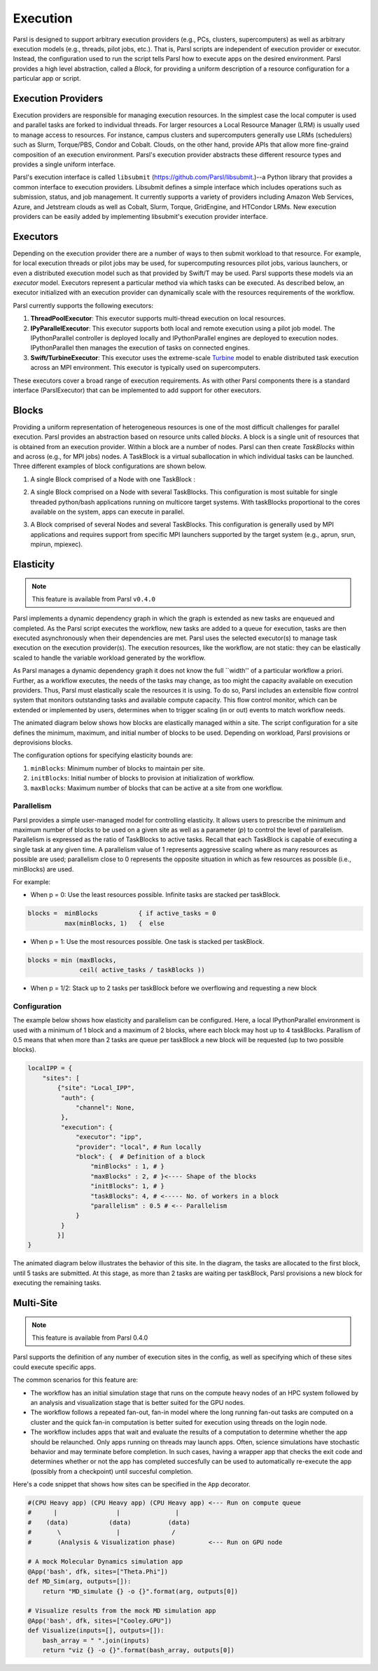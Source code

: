 Execution
=========

Parsl is designed to support arbitrary execution providers (e.g., PCs, clusters, supercomputers) as well as arbitrary execution models (e.g., threads, pilot jobs, etc.). That is, Parsl scripts are independent of execution provider or executor. Instead, the configuration used to run the script tells Parsl how to execute apps on the desired environment.
Parsl provides a high level abstraction, called a *Block*, for providing a uniform description of a resource configuration for a particular app or script.


Execution Providers
-------------------

Execution providers are responsible for managing execution resources. In the simplest case the local computer is used and parallel tasks are forked to individual threads. For larger resources a Local Resource Manager (LRM) is usually used to manage access to resources. For instance, campus clusters and supercomputers generally use LRMs (schedulers) such as Slurm, Torque/PBS, Condor and Cobalt. Clouds, on the other hand, provide APIs that allow more fine-graind composition of an execution environment. Parsl's execution provider abstracts these different resource types and provides a single uniform interface.

Parsl's execution interface is called ``libsubmit`` (`https://github.com/Parsl/libsubmit <https://github.com/Parsl/libsubmit>`_.)--a Python library that provides a common interface to execution providers.
Libsubmit defines a simple interface which includes operations such as submission, status, and job management. It currently supports a variety of providers including Amazon Web Services, Azure, and Jetstream clouds as well as Cobalt, Slurm, Torque, GridEngine, and HTCondor LRMs. New execution providers can be easily added by implementing libsubmit's execution provider interface.

Executors
---------

Depending on the execution provider there are a number of ways to then submit workload to that resource. For example, for local execution threads or pilot jobs may be used, for supercomputing resources pilot jobs, various launchers, or even a distributed execution model such as that provided by Swift/T may be used. Parsl supports these models via an *executor* model.
Executors represent a particular method via which tasks can be executed. As described below, an executor initialized with an execution provider can dynamically scale with the resources requirements of the workflow.

Parsl currently supports the following executors:

1. **ThreadPoolExecutor**: This executor supports multi-thread execution on local resources.

2. **IPyParallelExecutor**: This executor supports both local and remote execution using a pilot job model. The IPythonParallel controller is deployed locally and IPythonParallel engines are deployed to execution nodes. IPythonParallel then manages the execution of tasks on connected engines.

3. **Swift/TurbineExecutor**: This executor uses the extreme-scale `Turbine <http://swift-lang.org/Swift-T/index.php>`_ model to enable distributed task execution across an MPI environment. This executor is typically used on supercomputers.

These executors cover a broad range of execution requirements. As with other Parsl components there is a standard interface (ParslExecutor) that can be implemented to add support for other executors.

Blocks
------

Providing a uniform representation of heterogeneous resources 
is one of the most difficult challenges for parallel execution. 
Parsl provides an abstraction based on resource units called *blocks*.
A block is a single unit of resources that is obtained from an execution provider.
Within a block are a number of nodes. Parsl can then create *TaskBlocks* 
within and across (e.g., for MPI jobs) nodes. 
A TaskBlock is a virtual suballocation in which individual tasks can be launched. 
Three different examples of block configurations are shown below.

1. A single Block comprised of a Node with one TaskBlock :

   .. image:: ../images/N1_T1.png
      :scale: 75%

2. A single Block comprised on a Node with several TaskBlocks. This configuration is
   most suitable for single threaded python/bash applications running on multicore target systems.
   With taskBlocks proportional to the cores available on the system, apps can execute
   in parallel.

   .. image:: ../images/N1_T4.png
       :scale: 75%

3. A Block comprised of several Nodes and several TaskBlocks. This configuration
   is generally used by MPI applications and requires support from specific
   MPI launchers supported by the target system (e.g., aprun, srun, mpirun, mpiexec).

   .. image:: ../images/N4_T2.png


.. _label-elasticity:

Elasticity
----------


.. note::
   This feature is available from Parsl ``v0.4.0``

Parsl implements a dynamic dependency graph in which the 
graph is extended as new tasks are enqueued and completed. 
As the Parsl script executes the workflow, new tasks are added
to a queue for execution, tasks are then executed asynchronously
when their dependencies are met. 
Parsl uses the selected executor(s) to manage task
execution on the execution provider(s).
The execution resources, like the workflow, are not static: 
they can be elastically scaled to handle the variable workload generated by the
workflow. 

As Parsl manages a dynamic dependency graph it does not
know the full ``width'' of a particular workflow a priori. 
Further, as a workflow executes, the needs of the tasks
may change, as too might the capacity available
on execution providers. Thus, Parsl must
elastically scale the resources it is using. 
To do so, Parsl includes an extensible flow control system that 
monitors outstanding tasks and available compute capacity. 
This flow control monitor, which can be extended or implemented by users, 
determines when to trigger scaling (in or out) events to match
workflow needs.

The animated diagram below shows how blocks are elastically 
managed within a site. The script configuration for a site
defines the minimum, maximum, and initial number of blocks to be used. 
Depending on workload, Parsl provisions or deprovisions blocks. 

.. image:: parsl_scaling.gif

The configuration options for specifying elasticity bounds are:

1. ``minBlocks``: Minimum number of blocks to maintain per site.
2. ``initBlocks``: Initial number of blocks to provision at initialization of workflow.
3. ``maxBlocks``: Maximum number of blocks that can be active at a site from one workflow.


Parallelism
^^^^^^^^^^^

Parsl provides a simple user-managed model for controlling elasticity. 
It allows users to prescribe the minimum
and maximum number of blocks to be used on a given site as well as 
a parameter (*p*) to control the level of parallelism.  Parallelism
is expressed as the ratio of TaskBlocks to active tasks. 
Recall that each TaskBlock is capable of executing a single task at any given time. 
A parallelism value of 1 represents aggressive scaling where as many resources 
as possible are used; parallelism close to 0 represents the opposite situation in which
as few resources as possible (i.e., minBlocks) are used.

For example:

- When p = 0: Use the least resources possible. Infinite tasks are stacked per taskBlock.

.. code:: python

    blocks =  minBlocks           { if active_tasks = 0
              max(minBlocks, 1)   {  else

- When p = 1: Use the most resources possible. One task is stacked per taskBlock.

.. code-block:: python

     blocks = min (maxBlocks,
                   ceil( active_tasks / taskBlocks ))

- When p = 1/2: Stack up to 2 tasks per taskBlock before we overflowing and requesting a new block


Configuration
^^^^^^^^^^^^^

The example below shows how elasticity and parallelism can be configured. Here, a local IPythonParallel
environment is used with a minimum of 1 block and a maximum of 2 blocks, where each block may host
up to 4 taskBlocks. Parallism of 0.5 means that when more than 2 tasks are queue per taskBlock a new
block will be requested (up to two possible blocks).

.. code:: python

    localIPP = {
        "sites": [
            {"site": "Local_IPP",
             "auth": {
                 "channel": None,
             },
             "execution": {
                 "executor": "ipp",
                 "provider": "local", # Run locally
                 "block": {  # Definition of a block
                     "minBlocks" : 1, # }
                     "maxBlocks" : 2, # }<---- Shape of the blocks
                     "initBlocks": 1, # }
                     "taskBlocks": 4, # <----- No. of workers in a block
                     "parallelism" : 0.5 # <-- Parallelism
                 }
             }
            }]
    }

The animated diagram below illustrates the behavior of this site. 
In the diagram, the tasks are allocated to the first block, until 
5 tasks are submitted. At this stage, as more than 2 tasks are waiting
per taskBlock, Parsl provisions a new block for executing the remaining
tasks. 

.. image:: parsl_parallelism.gif


Multi-Site
----------

.. note::
   This feature is available from Parsl 0.4.0

Parsl supports the definition of any number of execution sites in the config,
as well as specifying which of these sites could execute specific apps.

The common scenarios for this feature are:

* The workflow has an initial simulation stage that runs on the compute heavy
  nodes of an HPC system followed by an analysis and visualization stage that
  is better suited for the GPU nodes.
* The workflow follows a repeated fan-out, fan-in model where the long running
  fan-out tasks are computed on a cluster and the quick fan-in computation is
  better suited for execution using threads on the login node.
* The workflow includes apps that wait and evaluate the results of a
  computation to determine whether the app should be relaunched.
  Only apps running on threads may launch apps. Often, science simulations
  have stochastic behavior and may terminate before completion.
  In such cases, having a wrapper app that checks the exit code
  and determines whether or not the app has completed succesfully can 
  be used to automatically re-execute the app (possibly from a 
  checkpoint) until succesful completion.


Here's a code snippet that shows how sites can be specified in the ``App`` decorator.

.. code-block:: python

     #(CPU Heavy app) (CPU Heavy app) (CPU Heavy app) <--- Run on compute queue
     #      |                |               |
     #    (data)           (data)          (data)
     #       \               |              /
     #       (Analysis & Visualization phase)         <--- Run on GPU node

     # A mock Molecular Dynamics simulation app
     @App('bash', dfk, sites=["Theta.Phi"])
     def MD_Sim(arg, outputs=[]):
         return "MD_simulate {} -o {}".format(arg, outputs[0])

     # Visualize results from the mock MD simulation app
     @App('bash', dfk, sites=["Cooley.GPU"])
     def Visualize(inputs=[], outputs=[]):
         bash_array = " ".join(inputs)
         return "viz {} -o {}".format(bash_array, outputs[0])
